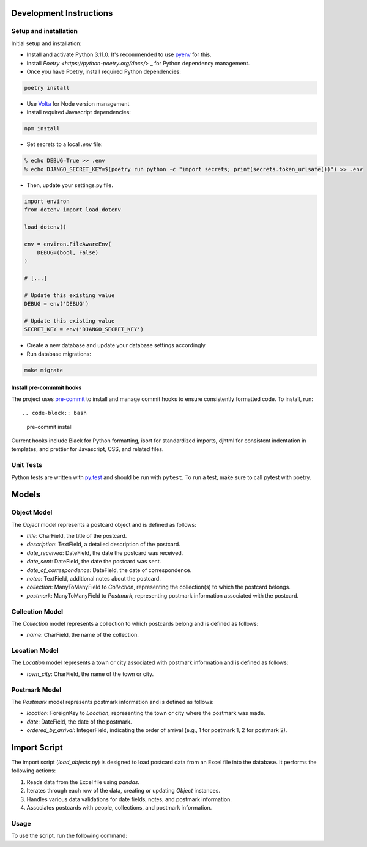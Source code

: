 Development Instructions
========================

Setup and installation
-----------------------

Initial setup and installation:

- Install and activate Python 3.11.0. It's recommended to use `pyenv <https://github.com/pyenv/pyenv>`_ for this.

- Install `Poetry <https://python-poetry.org/docs/>` _ for Python dependency management.

- Once you have Poetry, install required Python dependencies::

.. code-block:: bash

    poetry install

- Use `Volta <https://volta.sh/>`_ for Node version management

- Install required Javascript dependencies::

.. code-block:: bash

    npm install

- Set secrets to a local `.env` file::

.. code-block:: bash

    % echo DEBUG=True >> .env
    % echo DJANGO_SECRET_KEY=$(poetry run python -c "import secrets; print(secrets.token_urlsafe())") >> .env

- Then, update your settings.py file.

.. code-block:: python

    import environ
    from dotenv import load_dotenv

    load_dotenv()

    env = environ.FileAwareEnv(
        DEBUG=(bool, False)
    )

    # [...]

    # Update this existing value
    DEBUG = env('DEBUG')

    # Update this existing value
    SECRET_KEY = env('DJANGO_SECRET_KEY')

- Create a new database and update your database settings accordingly

- Run database migrations::

.. code-block:: bash

    make migrate

Install pre-commmit hooks
~~~~~~~~~~~~~~~~~~~~~~~~~

The project uses `pre-commit <https://pre-commit.com/>`_ to install and manage commit hooks to ensure consistently formatted code. To install, run::

.. code-block:: bash
    
    pre-commit install

Current hooks include Black for Python formatting, isort for standardized imports, djhtml for consistent indentation in templates, and prettier for Javascript, CSS, and related files.

Unit Tests
----------

Python tests are written with `py.test <http://doc.pytest.org/>`_
and should be run with ``pytest``. To run a test, make sure to call pytest with poetry.


Models 
======

Object Model
------------

The `Object` model represents a postcard object and is defined as follows:

- `title`: CharField, the title of the postcard.
- `description`: TextField, a detailed description of the postcard.
- `date_received`: DateField, the date the postcard was received.
- `date_sent`: DateField, the date the postcard was sent.
- `date_of_correspondence`: DateField, the date of correspondence.
- `notes`: TextField, additional notes about the postcard.
- `collection`: ManyToManyField to `Collection`, representing the collection(s) to which the postcard belongs.
- `postmark`: ManyToManyField to `Postmark`, representing postmark information associated with the postcard.

Collection Model
-----------------

The `Collection` model represents a collection to which postcards belong and is defined as follows:

- `name`: CharField, the name of the collection.

Location Model
-----------------

The `Location` model represents a town or city associated with postmark information and is defined as follows:

- `town_city`: CharField, the name of the town or city.

Postmark Model
----------------

The `Postmark` model represents postmark information and is defined as follows:

- `location`: ForeignKey to `Location`, representing the town or city where the postmark was made.
- `date`: DateField, the date of the postmark.
- `ordered_by_arrival`: IntegerField, indicating the order of arrival (e.g., 1 for postmark 1, 2 for postmark 2).

Import Script
==============

The import script (`load_objects.py`) is designed to load postcard data from an Excel file into the database. It performs the following actions:

1. Reads data from the Excel file using `pandas`.
2. Iterates through each row of the data, creating or updating `Object` instances.
3. Handles various data validations for date fields, notes, and postmark information.
4. Associates postcards with people, collections, and postmark information.

Usage
------

To use the script, run the following command:

.. code-block:: bash
    python manage.py load_objects path/to/excel/file.xlsx
